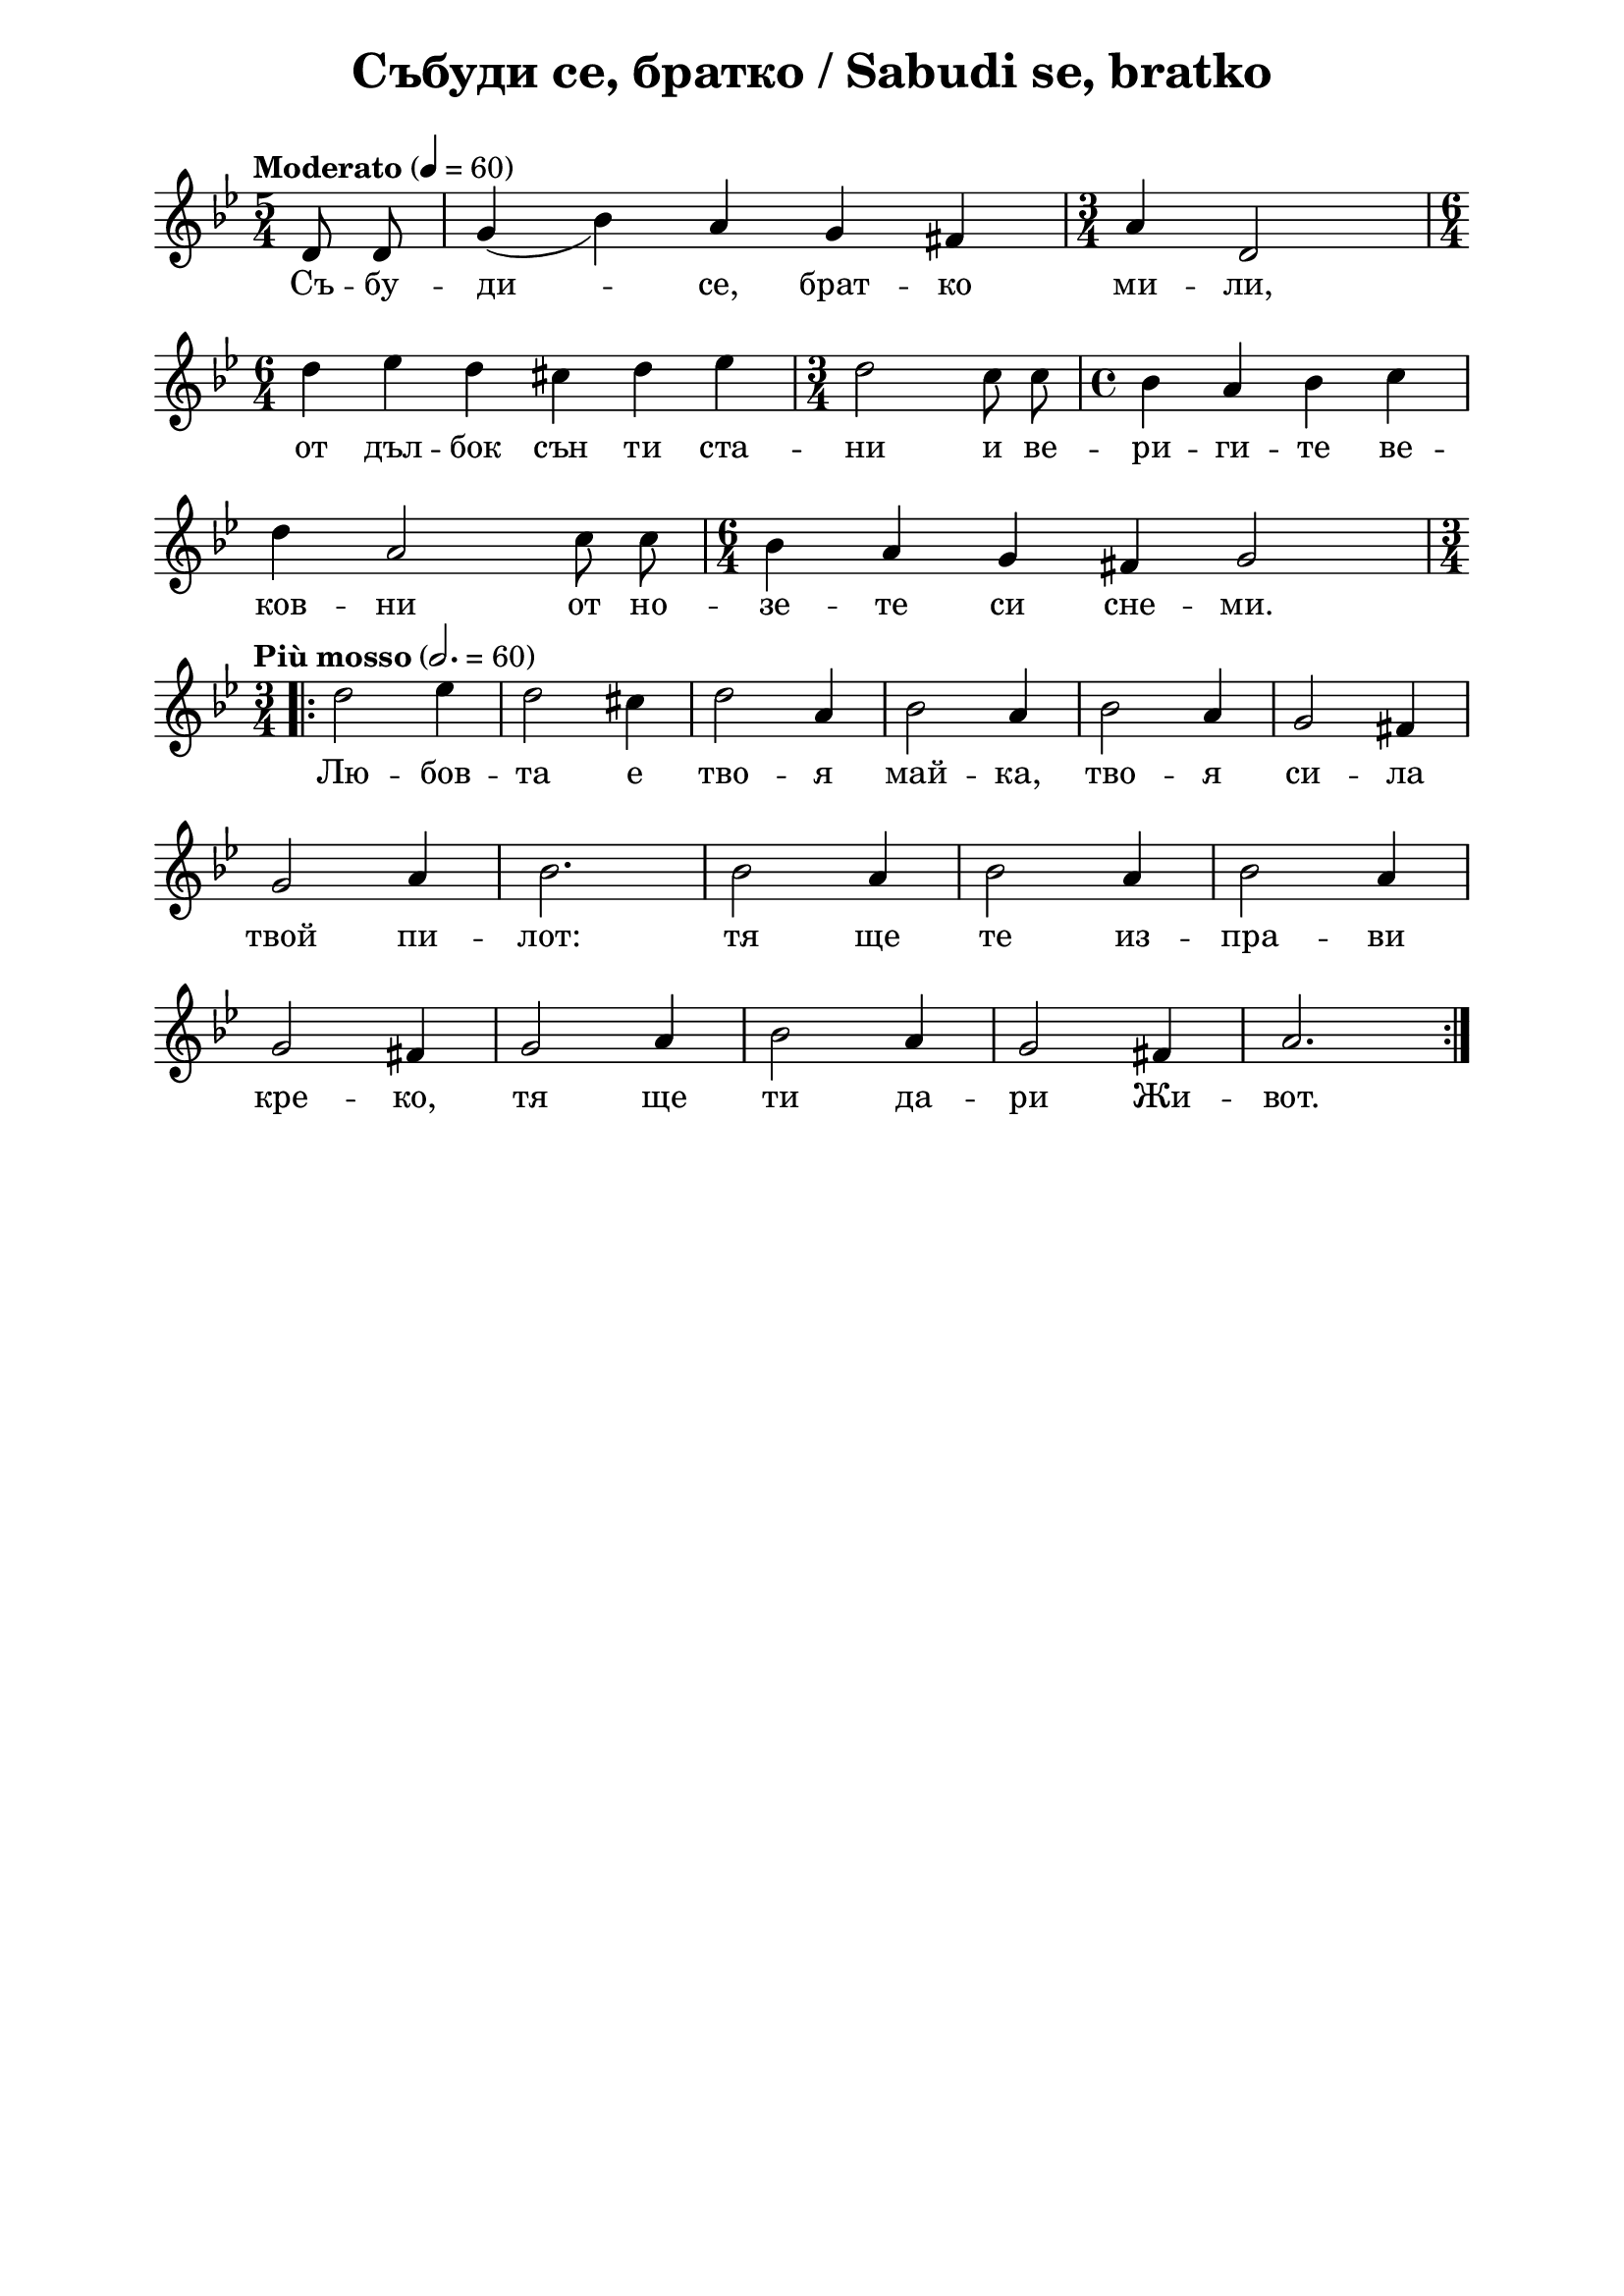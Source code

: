 \version "2.18.2"

\paper {
  print-all-headers = ##t
  print-page-number = ##f 
  left-margin = 2\cm
  right-margin = 2\cm
  ragged-bottom = ##t % do not spread the staves to fill the whole vertical space
}

\header {
  tagline = ##f
}

\bookpart {
\score{
  \layout { 
    indent = 0.0\cm % remove first line indentation
    ragged-last = ##f % do spread last line to fill the whole space
    \context {
      \Score
      \omit BarNumber %remove bar numbers
    } % context
  } % layout

  \new Voice \absolute  {
  \clef treble
  \key g \minor
  \time 5/4 \tempo "Moderato" 4 = 60
  \autoBeamOff
  \partial 4
 
  d'8 d'8 | \slurDown g'4(bes'4) \slurNeutral a'4 g'4 fis'4 | \time 3/4 a'4 d'2 | \time 6/4 \break
  d''4 es''4 d''4 cis''4 d''4 es''4 | \time 3/4 d''2 c''8 c''8 | \time 4/4 bes'4 a'4 bes'4 c''4 \break
  d''4 a'2 c''8 c''8 | \time 6/4 bes'4 a'4 g'4 fis'4 g'2 | \time 3/4 \break
  \repeat volta 2 { \tempo "Più mosso" 2. = 60 d''2 es''4 | d''2 cis''4| d''2  a'4 | bes'2 a'4 | bes'2 a'4 | g'2 fis'4 | \break 
  g'2 a'4 | bes'2. | bes'2 a'4 | bes'2 a'4 | bes'2 a'4| \break
  g'2 fis'4 | g'2 a'4 | bes'2 a'4 | g'2 fis'4 | a'2. | 
  }
  } 
  
  \addlyrics {
    Съ -- бу -- ди -- се, брат -- ко ми -- ли,
    от дъл -- бок сън ти ста -- ни и ве -- ри -- ги -- те ве --
    ков -- ни от но -- зе -- те си сне -- ми. 
    Лю -- бов -- та е тво -- я май -- ка, тво -- я си -- ла 
    твой пи -- лот: тя ще те из -- пра -- ви
    кре -- ко, тя ще ти да -- ри Жи -- вот.   
  }
  % lyrics here
  
  \header {
    title = "Събуди се, братко / Sabudi se, bratko"
  }

} % score

\markup {  \vspace #1.9 }

\markup {
    \hspace #1
    \fontsize #+1 {
    \column {
      \line { 1. Събуди се, братко мили, }
      \line {   "   " от дълбок сън ти стани }  
      \line {   "   " и веригите вековни }
      \line {   "   " от нозете си снеми.}
 \line { " " }
       \line { "   " \italic {Припев: } }
      \line {  "   " Любовта е твоя майка, }
      \line { "   " твоя сила, твой пилот – }
      \line { "   " тя ще те изправи крепко, }
      \line {  "   " тя ще ти дари живот.}
      \line { " " }
      \line { 2.  Напусни затвори тъмни, }
      \line {   "   " вън е вредом светлина – }  
      \line {   "   " мир и радост те очакват }
      \line {   "   " и блажена сетнина. } 
    \line { " " }
      \line { "   " \italic {Припев: } }
      \line { "   "Любовта е твой учител, }
      \line {   "   " живо слово да ще ти – }  
      \line {   "   " на добро ще те научи, }
      \line {   "   " в мъдрост ще те посвети. } 
      \line { " " }
      \line { 3. И на брата си продумай }
      \line {   "   " сладка дума с подтик нов – }  
      \line {   "   " ти сърцето му да стоплиш }
      \line {   "   " с твойта искрена любов. } 
      \line { " " }
      \line { "   " \italic {Припев: } }
      \line { "   "Любовта е твой спасител, }
      \line {   "   " нея в помощ призови – }  
      \line {   "   " тя душата ти от гнета }
      \line {   "   " скоро ще освободи. } 
    }
    
   \hspace #10 {
    \column  {
    \line { 1. Sâbudi se, bratko mili, }
      \line {   "   " ot dâlbok sân ti stani }  
      \line {   "   " i verigite vekovni }
      \line {   "   " ot nosete si snemi.}
 \line { " " }
       \line { "   " \italic {Pripev: } }
      \line {  "   " Ljubovta e tvoja maika, }
      \line { "   " tvoja sila, tvoi pilot – }
      \line { "   " tja ste te izpravi krepko, }
      \line {  "   " tja ste ti dari shivot.}
      \line { " " }
      \line { 2.  Napusni satvori tâmni, }
      \line {   "   " vân e vredom svetlina – }  
      \line {   "   " mir i radost te otschakvat }
      \line {   "   " i blashena setnina. } 
    \line { " " }
      \line { "   " \italic {Pripev: } }
      \line { "   "Ljubovta e tvoi utschitel, }
      \line {   "   " shivo slovo da ste ti – }  
      \line {   "   " na dobro ste te nautschi, }
      \line {   "   " v mâdrost ste te posveti. } 
      \line { " " }
      \line { 3. I na brata si produmai }
      \line {   "   " sladka duma s podtik nov – }  
      \line {   "   " ti syrtseto mu da stoplisch }
      \line {   "   " s tvoita iskrena ljubov. } 
      \line { " " }
      \line { "   " \italic {Pripev: } }
      \line { "   "Ljubovta e tvoi spasitel, }
      \line {   "   " neja v pomoshh prizovi – }  
      \line {   "   " tja duschata ti ot gneta }
      \line {   "   " skoro shhe osvobodi. } 
    }    
    }
    }
}

} % bookpart
